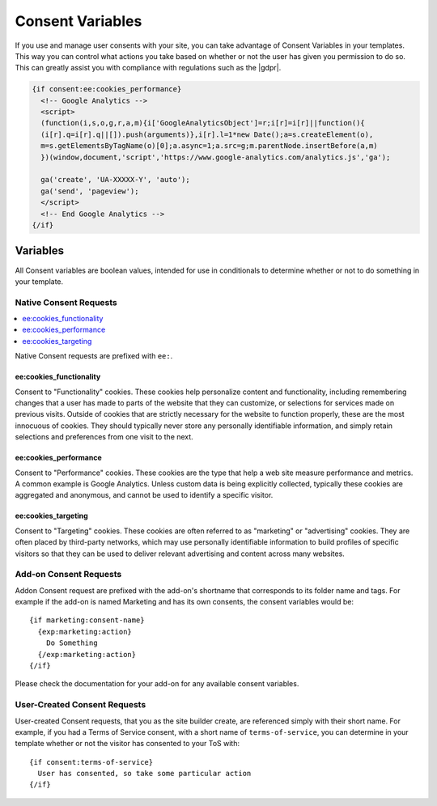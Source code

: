 #################
Consent Variables
#################

If you use and manage user consents with your site, you can take advantage of Consent Variables in your templates. This way you can control what actions you take based on whether or not the user has given you permission to do so. This can greatly assist you with compliance with regulations such as the |gdpr|.

.. code-block:: text

  {if consent:ee:cookies_performance}
    <!-- Google Analytics -->
    <script>
    (function(i,s,o,g,r,a,m){i['GoogleAnalyticsObject']=r;i[r]=i[r]||function(){
    (i[r].q=i[r].q||[]).push(arguments)},i[r].l=1*new Date();a=s.createElement(o),
    m=s.getElementsByTagName(o)[0];a.async=1;a.src=g;m.parentNode.insertBefore(a,m)
    })(window,document,'script','https://www.google-analytics.com/analytics.js','ga');

    ga('create', 'UA-XXXXX-Y', 'auto');
    ga('send', 'pageview');
    </script>
    <!-- End Google Analytics -->
  {/if}

*********
Variables
*********

All Consent variables are boolean values, intended for use in conditionals to determine whether or not to do something in your template.

Native Consent Requests
=======================

.. contents::
  :local:

Native Consent requests are prefixed with ``ee:``.

ee:cookies_functionality
------------------------

Consent to "Functionality" cookies. These cookies help personalize content and functionality, including remembering changes that a user has made to parts of the website that they can customize, or selections for services made on previous visits. Outside of cookies that are strictly necessary for the website to function properly, these are the most innocuous of cookies. They should typically never store any personally identifiable information, and simply retain selections and preferences from one visit to the next.

ee:cookies_performance
----------------------

Consent to "Performance" cookies. These cookies are the type that help a web site measure performance and metrics. A common example is Google Analytics. Unless custom data is being explicitly collected, typically these cookies are aggregated and anonymous, and cannot be used to identify a specific visitor.

ee:cookies_targeting
--------------------

Consent to "Targeting" cookies. These cookies are often referred to as "marketing" or "advertising" cookies. They are often placed by third-party networks, which may use personally identifiable information to build profiles of specific visitors so that they can be used to deliver relevant advertising and content across many websites.

Add-on Consent Requests
=======================

Addon Consent request are prefixed with the add-on's shortname that corresponds to its folder name and tags. For example if the add-on is named Marketing and has its own consents, the consent variables would be::

  {if marketing:consent-name}
    {exp:marketing:action}
      Do Something
    {/exp:marketing:action}
  {/if}

Please check the documentation for your add-on for any available consent variables.

User-Created Consent Requests
=============================

User-created Consent requests, that you as the site builder create, are referenced simply with their short name. For example, if you had a Terms of Service consent, with a short name of ``terms-of-service``, you can determine in your template whether or not the visitor has consented to your ToS with::

  {if consent:terms-of-service}
    User has consented, so take some particular action
  {/if}
